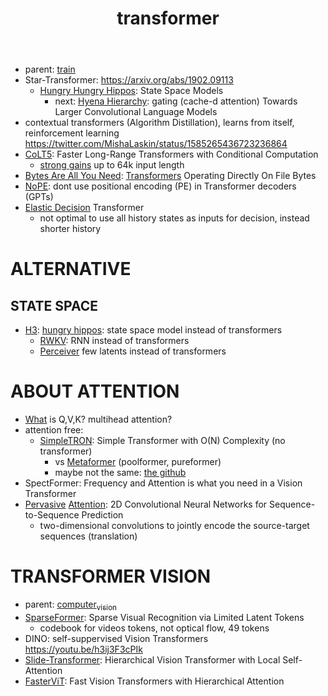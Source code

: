 :PROPERTIES:
:ID:       d4eebb0c-b7d1-4f56-baf5-004fc69fbd6c
:END:
#+title: transformer
#+filetags: :nawanomicon:
- parent: [[id:cb192d74-71e5-40c3-8763-6f68ffde8e27][train]]
- Star-Transformer: https://arxiv.org/abs/1902.09113
  - [[https://github.com/HazyResearch/safari][Hungry Hungry Hippos]]: State Space Models
    - next: [[https://arxiv.org/pdf/2302.10866.pdf][Hyena Hierarchy]]: gating (cache-d attention) Towards Larger Convolutional Language Models
- contextual transformers (Algorithm Distillation), learns from itself, reinforcement learning
  https://twitter.com/MishaLaskin/status/1585265436723236864
- [[https://arxiv.org/abs/2303.09752][CoLT5]]: Faster Long-Range Transformers with Conditional Computation
  - [[https://twitter.com/papers_daily/status/1637748540653936641][strong gains]] up to 64k input length
- [[https://twitter.com/_akhaliq/status/1664497650702471169][Bytes Are All You Need]]: [[https://huggingface.co/papers/2306.00238][Transformers]] Operating Directly On File Bytes
- [[https://twitter.com/cloneofsimo/status/1664365355266105344][NoPE]]: dont use positional encoding (PE) in Transformer decoders (GPTs)
- [[https://twitter.com/xiaolonw/status/1677003542249484289][Elastic Decision]] Transformer
  - not optimal to use all history states as inputs for decision, instead shorter history
* ALTERNATIVE
** STATE SPACE
:PROPERTIES:
:ID:       bd80ad1d-64de-4445-98e8-0cec31e1ab32
:END:
- [[https://arxiv.org/abs/2212.14052][H3]]: [[https://www.reddit.com/r/MachineLearning/comments/10kdeex/h3_a_new_generative_language_models_that/][hungry hippos]]: state space model instead of transformers
  - [[https://github.com/BlinkDL/RWKV-LM][RWKV]]: RNN instead of transformers
  - [[https://arxiv.org/pdf/2202.07765.pdf][Perceiver]] few latents instead of transformers
* ABOUT ATTENTION
- [[https://medium.com/@b.terryjack/deep-learning-the-transformer-9ae5e9c5a190][What]] is Q,V,K? multihead attention?
- attention free:
  - [[https://arxiv.org/pdf/2111.15588.pdf][SimpleTRON]]: Simple Transformer with O(N) Complexity (no transformer)
    - vs [[https://arxiv.org/abs/2111.11418][Metaformer]] (poolformer, pureformer)
    - maybe not the same: [[https://github.com/ThilinaRajapakse/simpletransformers][the github]]
- SpectFormer: Frequency and Attention is what you need in a Vision Transformer
- [[https://arxiv.org/pdf/1808.03867.pdf][Pervasive]] [[https://github.com/elbayadm/attn2d][Attention]]: 2D Convolutional Neural Networks for Sequence-to-Sequence Prediction
  - two-dimensional convolutions to jointly encode the source-target sequences (translation)
* TRANSFORMER VISION
- parent: [[id:39d30d24-c374-4d0c-8037-b03ecbf983fa][computer_vision]]
- [[https://twitter.com/_akhaliq/status/1645278535878049792][SparseFormer]]: Sparse Visual Recognition via Limited Latent Tokens  <<sparseformer>>
  - codebook for videos tokens, not optical flow, 49 tokens
- DINO: self-suppervised Vision Transformers https://youtu.be/h3ij3F3cPIk
- [[https://twitter.com/_akhaliq/status/1645603021248778241][Slide-Transformer]]: Hierarchical Vision Transformer with Local Self-Attention
- [[https://twitter.com/_akhaliq/status/1668459325805699073][FasterViT]]: Fast Vision Transformers with Hierarchical Attention
